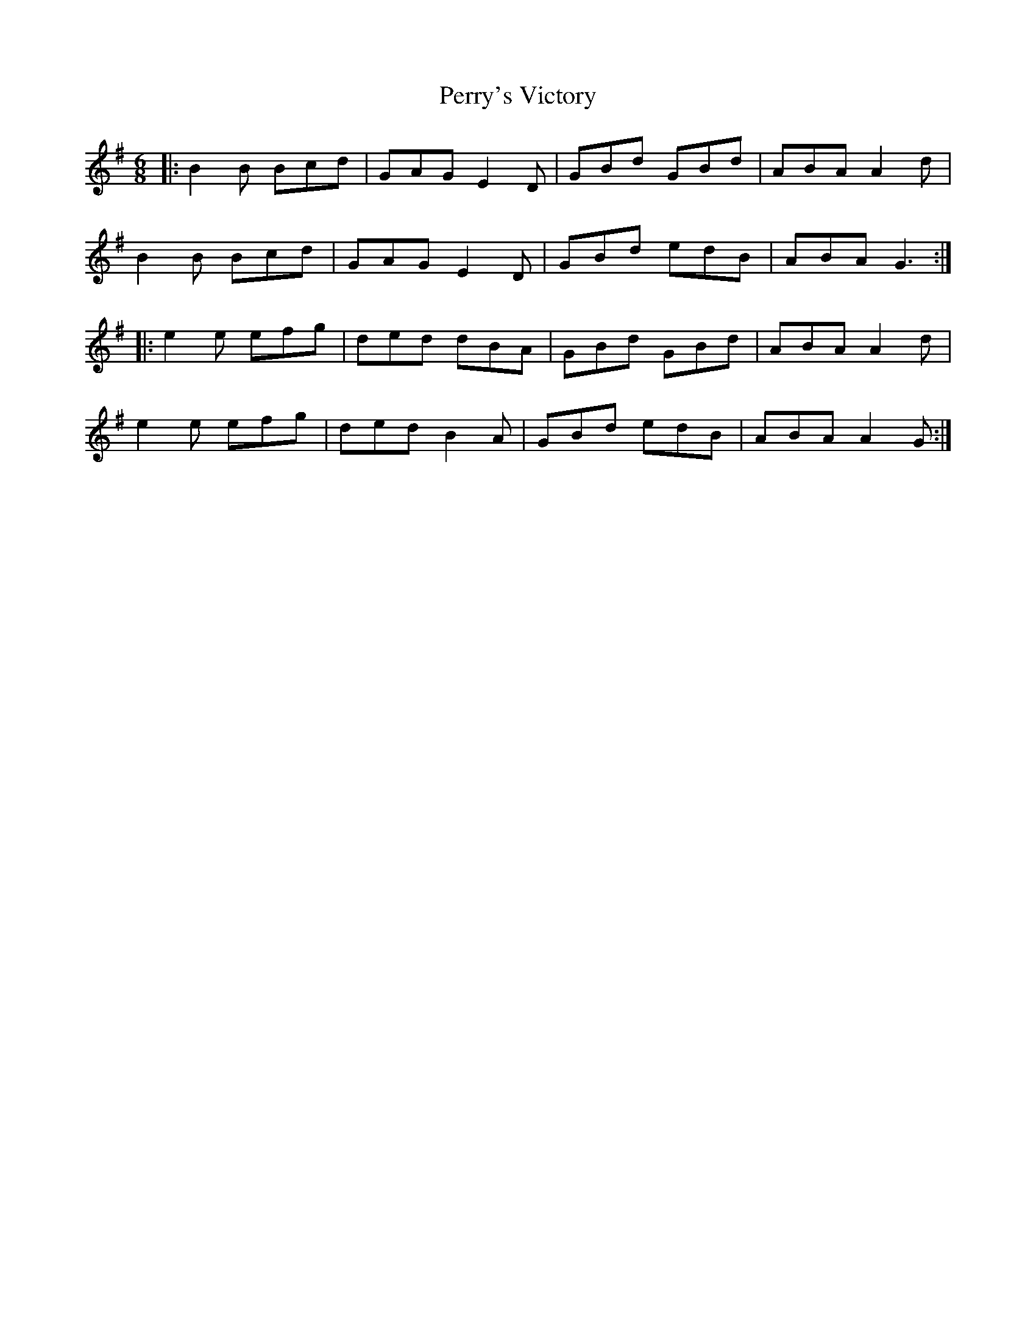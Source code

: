 X: 32101
T: Perry's Victory
R: jig
M: 6/8
K: Gmajor
|:B2B Bcd|GAG E2 D|GBd GBd|ABA A2 d|
B2 B Bcd|GAG E2 D|GBd edB|ABA G3:|
|:e2 e efg|ded dBA|GBd GBd|ABA A2 d|
e2 e efg|ded B2 A|GBd edB|ABA A2 G:|

